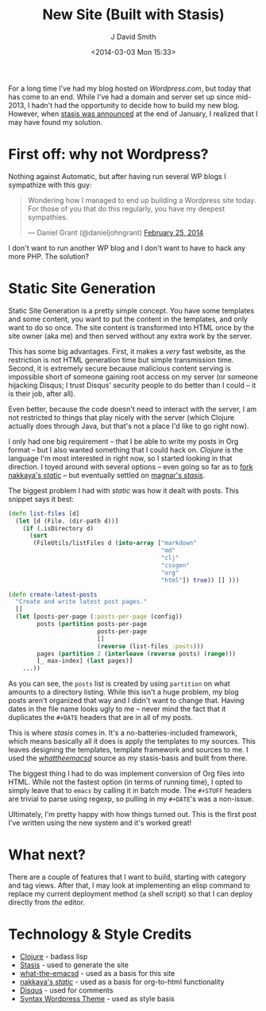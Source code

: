 #+TITLE: New Site (Built with Stasis)
#+AUTHOR: J David Smith
#+DATE: <2014-03-03 Mon 15:33>
#+OPTIONS: toc:nil num:nil
#+CATEGORY: Linux, Programming, Clojure
#+TAGS: linux, programming, clojure, blogging

For a long time I've had my blog hosted on [[emallson.wordpress.com][Wordpress.com]], but today that has
come to an end. While I've had a domain and server set up since mid-2013, I
hadn't had the opportunity to decide how to build my new blog. However, when
[[https://groups.google.com/forum/#!topic/clojure/nHaYzpcQpmc][stasis was announced]] at the end of January, I realized that I may have found my
solution.

* First off: why not Wordpress?
  Nothing against Automatic, but after having run several WP blogs I sympathize
  with this guy:

  #+BEGIN_HTML
  <blockquote class="twitter-tweet" lang="en"><p>Wondering how I managed to end up
  building a Wordpress site today. For those of you that do this regularly, you
  have my deepest sympathies.</p>&mdash; Daniel Grant (@danieljohngrant) <a
  href="https://twitter.com/danieljohngrant/statuses/438410731760156672">February
  25, 2014</a></blockquote>
  <script async src="//platform.twitter.com/widgets.js" charset="utf-8"></script>
  #+END_HTML

  I don't want to run another WP blog and I don't want to have to hack any more
  PHP. The solution?

* Static Site Generation
  Static Site Generation is a pretty simple concept. You have some templates and
  some content, you want to put the content in the templates, and only want to
  do so once. The site content is transformed into HTML once by the site owner
  (aka me) and then served without any extra work by the server.

  This has some big advantages. First, it makes a /very/ fast website, as the
  restriction is not HTML generation time but simple transmission time. Second,
  it is extremely secure because malicious content serving is impossible short
  of someone gaining root access on my server (or someone hijacking Disqus; I
  trust Disqus' security people to do better than I could -- it is their job,
  after all).

  Even better, because the code doesn't need to interact with the server, I am
  not restricted to things that play nicely with the server (which Clojure
  actually does through Java, but that's not a place I'd like to go right now).

  I only had one big requirement -- that I be able to write my posts in Org
  format -- but I also wanted something that I could hack on. /Clojure/ is the
  language I'm most interested in right now, so I started looking in that
  direction. I toyed around with several options -- even going so far as to [[https://github.com/emallson/static][fork
  nakkaya's /static/]] -- but eventually settled on [[https://github.com/magnars/stasis][magnar's /stasis/]].

  The biggest problem I had with /static/ was how it dealt with posts. This
  snippet says it best:

  #+BEGIN_SRC clojure
(defn list-files [d]
  (let [d (File. (dir-path d))]
    (if (.isDirectory d)
      (sort
       (FileUtils/listFiles d (into-array ["markdown"
                                           "md"
                                           "clj"
                                           "cssgen"
                                           "org"
                                           "html"]) true)) [] )))

(defn create-latest-posts 
  "Create and write latest post pages."
  []
  (let [posts-per-page (:posts-per-page (config))
        posts (partition posts-per-page
                         posts-per-page
                         []
                         (reverse (list-files :posts)))
        pages (partition 2 (interleave (reverse posts) (range)))
        [_ max-index] (last pages)]
    ...))
  #+END_SRC

  As you can see, the =posts= list is created by using =partition= on what
  amounts to a directory listing. While this isn't a huge problem, my blog posts
  aren't organized that way and I didn't want to change that. Having dates in
  the file name looks ugly to me -- never mind the fact that it duplicates the
  =#+DATE= headers that are in all of my posts.

  This is where /stasis/ comes in. It's a no-batteries-included framework, which
  means basically all it does is apply the templates to my sources. This leaves
  designing the templates, template framework and sources to me. I used the
  [[https://github.com/magnars/what-the-emacsd/][/whattheemacsd/]] source as my stasis-basis and built from there.

  The biggest thing I had to do was implement conversion of Org files into
  HTML. While not the fastest option (in terms of running time), I opted to
  simply leave that to =emacs= by calling it in batch mode. The =#+STUFF=
  headers are trivial to parse using regexp, so pulling in my =#+DATE='s was a
  non-issue.

  Ultimately, I'm pretty happy with how things turned out. This is the first
  post I've written using the new system and it's worked great!

* What next?

  There are a couple of features that I want to build, starting with category
  and tag views. After that, I may look at implementing an elisp command to
  replace my current deployment method (a shell script) so that I can deploy
  directly from /the/ editor.

* Technology & Style Credits

  - [[http://clojure.org][Clojure]] - badass lisp
  - [[https://github.com/magnars/stasis][Stasis]] - used to generate the site
  - [[https://github.com/magnars/what-the-emacsd/][what-the-emacsd]] - used as a basis for this site
  - [[https://github.com/nakkaya/static][nakkaya's /static/]] - used as a basis for org-to-html functionality
  - [[http://disqus.com][Disqus]] - used for comments
  - [[http://theme.wordpress.com/themes/syntax/][Syntax Wordpress Theme]] - used as style basis
